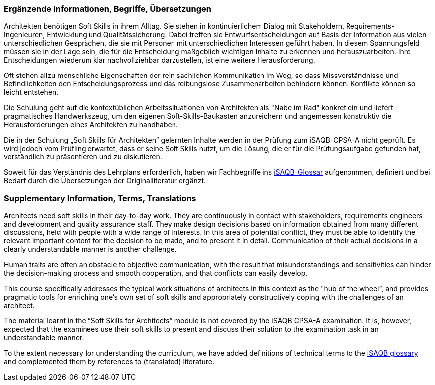 // tag::DE[]
=== Ergänzende Informationen, Begriffe, Übersetzungen

Architekten benötigen Soft Skills in ihrem Alltag. Sie stehen in kontinuierlichem Dialog mit Stakeholdern, Requirements-Ingenieuren, Entwicklung und Qualitätssicherung. Dabei treffen sie Entwurfsentscheidungen auf Basis der Information aus vielen unterschiedlichen Gesprächen, die sie mit Personen mit unterschiedlichen Interessen geführt haben. In diesem Spannungsfeld müssen sie in der Lage sein, die für die Entscheidung maßgeblich wichtigen Inhalte zu erkennen und herauszuarbeiten. Ihre Entscheidungen wiederum klar nachvollziehbar darzustellen, ist eine weitere Herausforderung.

Oft stehen allzu menschliche Eigenschaften der rein sachlichen Kommunikation im Weg, so dass Missverständnisse und Befindlichkeiten den Entscheidungsprozess und das reibungslose Zusammenarbeiten behindern können. Konflikte können so leicht entstehen.

Die Schulung geht auf die kontextüblichen Arbeitssituationen von Architekten als "Nabe im Rad" konkret ein und liefert pragmatisches Handwerkszeug, um den eigenen Soft-Skills-Baukasten anzureichern und angemessen konstruktiv die Herausforderungen eines Architekten zu handhaben.

Die in der Schulung „Soft Skills für Architekten“ gelernten Inhalte werden in der Prüfung zum iSAQB-CPSA-A nicht geprüft. Es wird jedoch vom Prüfling erwartet, dass er seine Soft Skills nutzt, um die Lösung, die er für die Prüfungsaufgabe gefunden hat, verständlich zu präsentieren und zu diskutieren.

Soweit für das Verständnis des Lehrplans erforderlich, haben wir Fachbegriffe ins https://github.com/isaqb-org/glossary[iSAQB-Glossar] aufgenommen, definiert und bei Bedarf durch die Übersetzungen der Originalliteratur ergänzt.

// end::DE[]

// tag::EN[]
=== Supplementary Information, Terms, Translations

Architects need soft skills in their day-to-day work. They are continuously in contact with stakeholders, requirements engineers and development and quality assurance staff. They make design decisions based on information obtained from many different discussions, held with people with a wide range of interests. In this area of potential conflict, they must be able to identify the relevant important content for the decision to be made, and to present it in detail. Communication of their actual decisions in a clearly understandable manner is another challenge.

Human traits are often an obstacle to objective communication, with the result that misunderstandings and sensitivities can hinder the decision-making process and smooth cooperation, and that conflicts can easily develop.

This course specifically addresses the typical work situations of architects in this context as the "hub of the wheel”, and provides pragmatic tools for enriching one’s own set of soft skills and appropriately constructively coping with the challenges of an architect.

The material learnt in the “Soft Skills for Architects” module is not covered by the iSAQB CPSA-A examination. It is, however, expected that the examinees use their soft skills to present and discuss their solution to the examination task in an understandable manner.

To the extent necessary for understanding the curriculum, we have added definitions of technical terms to the https://github.com/isaqb-org/glossary[iSAQB glossary] and complemented them by references to (translated) literature.
// end::EN[]


